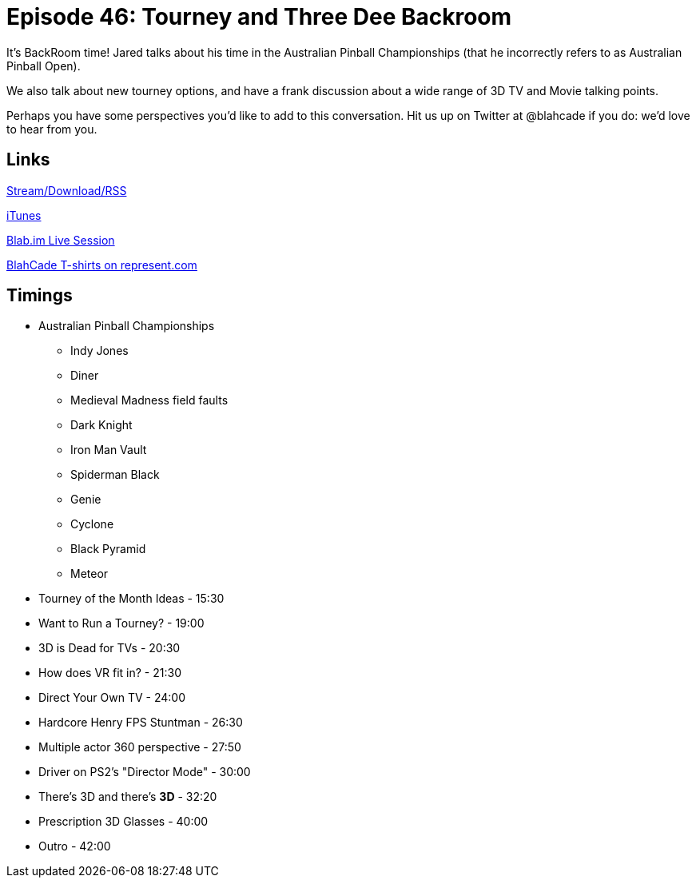 = Episode 46: Tourney and Three Dee Backroom
:hp-tags: TotM, 3D, pinball
:hp-image: logo.png
:published_at: 2016-02-17

It's BackRoom time!
Jared talks about his time in the Australian Pinball Championships (that he incorrectly refers to as Australian Pinball Open).

We also talk about new tourney options, and have a frank discussion about a wide range of 3D TV and Movie talking points.

Perhaps you have some perspectives you'd like to add to this conversation. Hit us up on Twitter at @blahcade if you do: we'd love to hear from you.

== Links

http://shoutengine.com/BlahCadePodcast/tourney-and-three-dee-backroom-16221[Stream/Download/RSS]

https://itunes.apple.com/us/podcast/blahcade-podcast/id1039748922?mt=2[iTunes]

https://blab.im/BlahCade[Blab.im Live Session]

https://represent.com/blahcade-shirt[BlahCade T-shirts on represent.com]

== Timings

* Australian Pinball Championships
** Indy Jones
** Diner
** Medieval Madness field faults
** Dark Knight
** Iron Man Vault
** Spiderman Black
** Genie
** Cyclone
** Black Pyramid
** Meteor
* Tourney of the Month Ideas - 15:30
* Want to Run a Tourney? - 19:00
* 3D is Dead for TVs - 20:30
* How does VR fit in? - 21:30
* Direct Your Own TV - 24:00
* Hardcore Henry FPS Stuntman - 26:30
* Multiple actor 360 perspective - 27:50
* Driver on PS2's "Director Mode" - 30:00
* There's 3D and there's *3D* - 32:20
* Prescription 3D Glasses - 40:00
* Outro - 42:00
